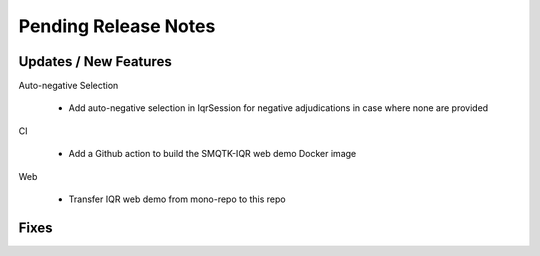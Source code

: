 Pending Release Notes
=====================

Updates / New Features
----------------------

Auto-negative Selection

 * Add auto-negative selection in IqrSession for negative adjudications
   in case where none are provided

CI

 * Add a Github action to build the SMQTK-IQR web demo Docker image

Web

 * Transfer IQR web demo from mono-repo to this repo

Fixes
-----
